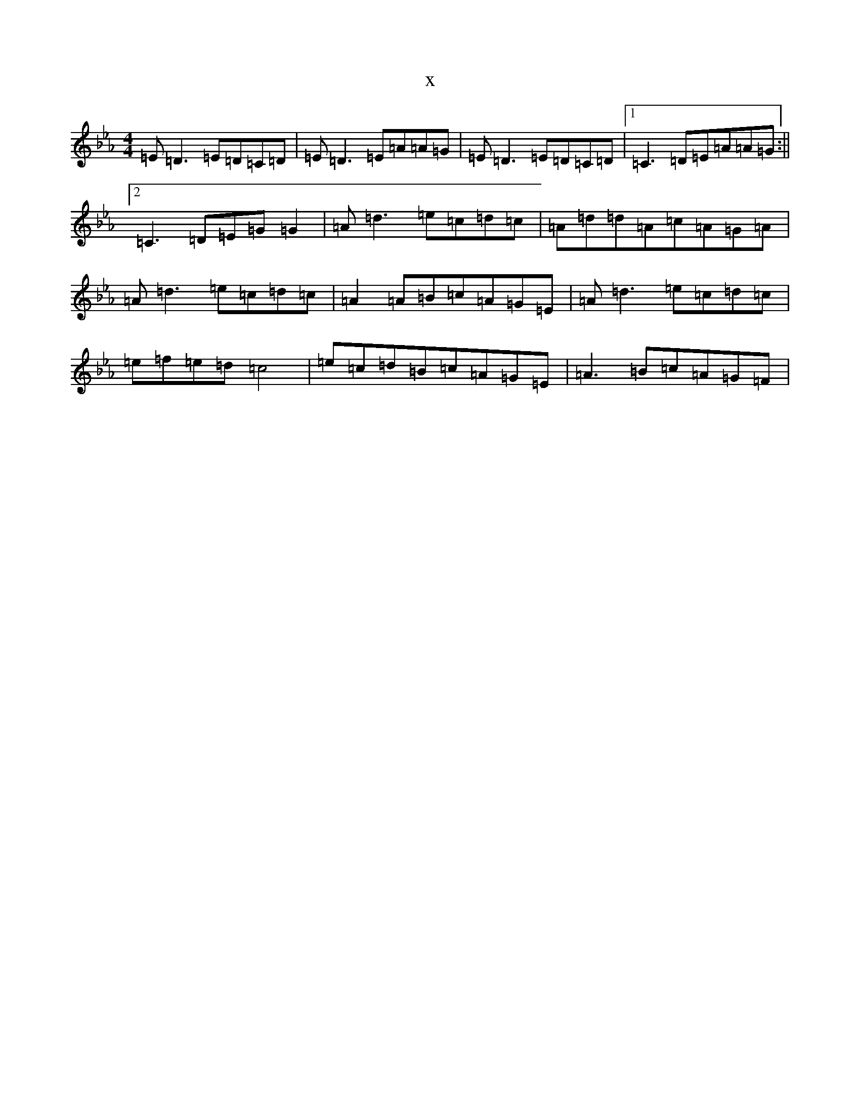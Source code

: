 X:2566
T:x
L:1/8
M:4/4
K: C minor
=E=D3=E=D=C=D|=E=D3=E=A=A=G|=E=D3=E=D=C=D|1=C3=D=E=A=A=G:||2=C3=D=E=G=G2|=A=d3=e=c=d=c|=A=d=d=A=c=A=G=A|=A=d3=e=c=d=c|=A2=A=B=c=A=G=E|=A=d3=e=c=d=c|=e=f=e=d=c4|=e=c=d=B=c=A=G=E|=A3=B=c=A=G=F|